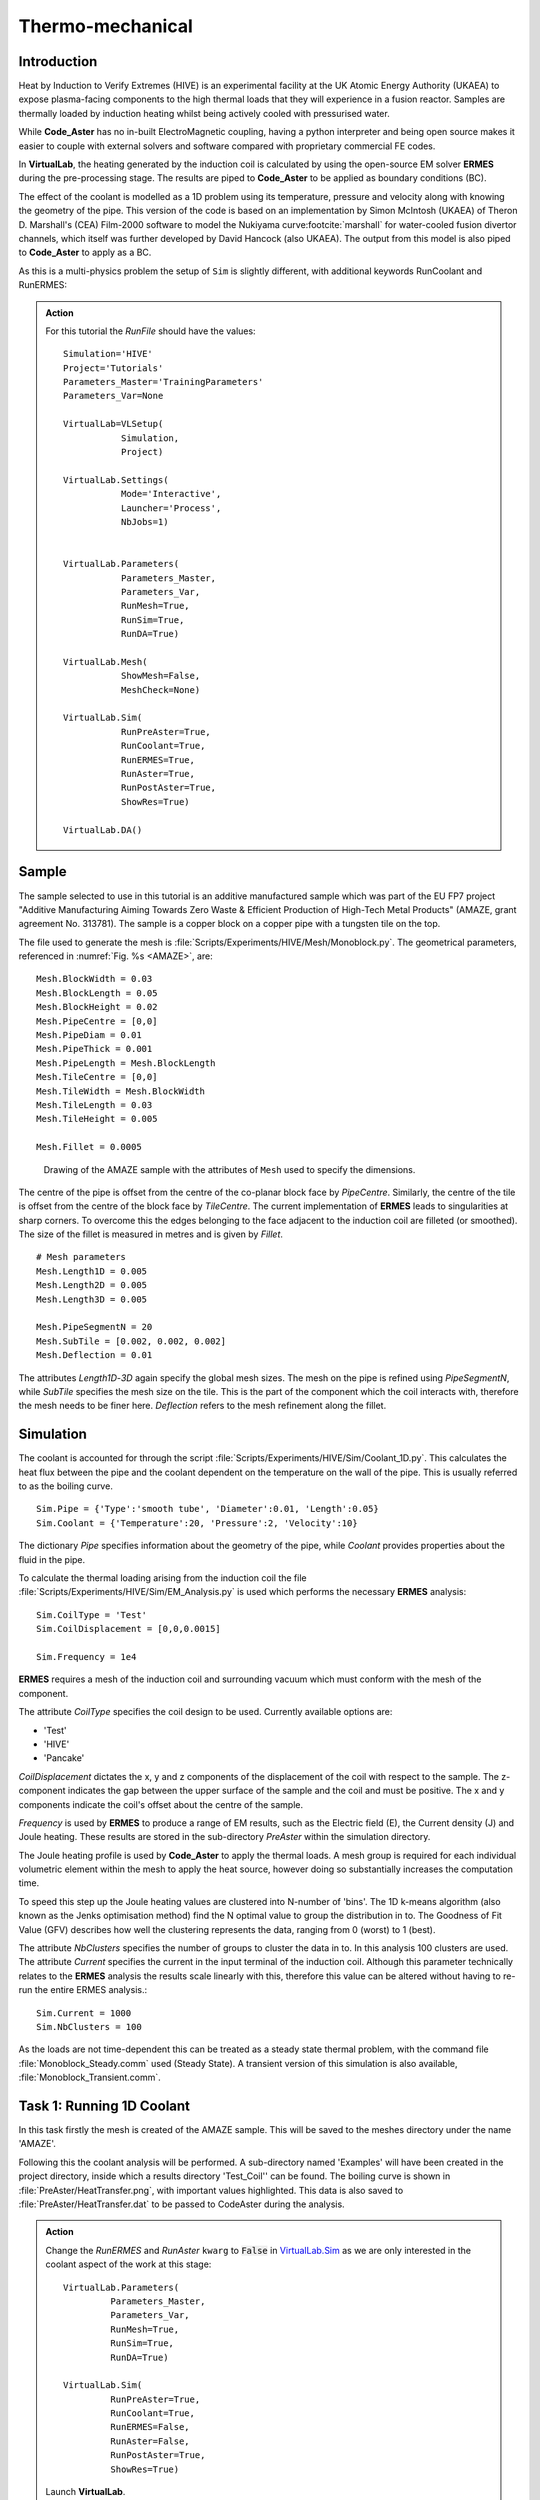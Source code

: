 Thermo-mechanical
=====================================

Introduction
************

Heat by Induction to Verify Extremes (HIVE) is an experimental facility at the UK Atomic Energy Authority (UKAEA) to expose plasma-facing components to the high thermal loads that they will experience in a fusion reactor. Samples are thermally loaded by induction heating whilst being actively cooled with pressurised water.

While **Code_Aster** has no in-built ElectroMagnetic coupling, having a python interpreter and being open source makes it easier to couple with external solvers and software compared with proprietary commercial FE codes.

In **VirtualLab**, the heating generated by the induction coil is calculated by using the open-source EM solver **ERMES** during the pre-processing stage. The results are piped to **Code_Aster** to be applied as boundary conditions (BC).

The effect of the coolant is modelled as a 1D problem using its temperature, pressure and velocity along with knowing the geometry of the pipe. This version of the code is based on an implementation by Simon McIntosh (UKAEA) of Theron D. Marshall's (CEA) Film-2000 software to model the Nukiyama curve\ :footcite:`marshall` for water-cooled fusion divertor channels, which itself was further developed by David Hancock (also UKAEA). The output from this model is also piped to **Code_Aster** to apply as a BC.

As this is a multi-physics problem the setup of ``Sim`` is slightly different, with additional keywords RunCoolant and RunERMES:

.. admonition:: Action
   :class: Action

   For this tutorial the *RunFile* should have the values::

        Simulation='HIVE'
        Project='Tutorials'
        Parameters_Master='TrainingParameters'
        Parameters_Var=None

        VirtualLab=VLSetup(
                   Simulation,
                   Project)

        VirtualLab.Settings(
                   Mode='Interactive',
                   Launcher='Process',
                   NbJobs=1)


        VirtualLab.Parameters(
                   Parameters_Master,
                   Parameters_Var,
                   RunMesh=True,
                   RunSim=True,
                   RunDA=True)

        VirtualLab.Mesh(
                   ShowMesh=False,
                   MeshCheck=None)

        VirtualLab.Sim(
                   RunPreAster=True,
                   RunCoolant=True,
                   RunERMES=True,
                   RunAster=True,
                   RunPostAster=True,
                   ShowRes=True)

        VirtualLab.DA()


Sample
******

The sample selected to use in this tutorial is an additive manufactured sample which was part of the EU FP7 project "Additive Manufacturing Aiming Towards Zero Waste & Efficient Production of High-Tech Metal Products" (AMAZE, grant agreement No. 313781). The sample is a copper block on a copper pipe with a tungsten tile on the top.

The file used to generate the mesh is :file:`Scripts/Experiments/HIVE/Mesh/Monoblock.py`. The geometrical parameters, referenced in :numref:`Fig. %s <AMAZE>`, are::

    Mesh.BlockWidth = 0.03
    Mesh.BlockLength = 0.05
    Mesh.BlockHeight = 0.02
    Mesh.PipeCentre = [0,0]
    Mesh.PipeDiam = 0.01
    Mesh.PipeThick = 0.001
    Mesh.PipeLength = Mesh.BlockLength
    Mesh.TileCentre = [0,0]
    Mesh.TileWidth = Mesh.BlockWidth
    Mesh.TileLength = 0.03
    Mesh.TileHeight = 0.005

    Mesh.Fillet = 0.0005

.. _AMAZE:

.. figure :: https://gitlab.com/ibsim/media/-/raw/master/images/VirtualLab/AMAZE.png

    Drawing of the AMAZE sample with the attributes of ``Mesh`` used to specify the dimensions.

The centre of the pipe is offset from the centre of the co-planar block face by *PipeCentre*. Similarly, the centre of the tile is offset from the centre of the block face by *TileCentre*. The current implementation of **ERMES** leads to singularities at sharp corners. To overcome this the edges belonging to the face adjacent to the induction coil are filleted (or smoothed). The size of the fillet is measured in metres and is given by *Fillet*.

::

    # Mesh parameters
    Mesh.Length1D = 0.005
    Mesh.Length2D = 0.005
    Mesh.Length3D = 0.005

    Mesh.PipeSegmentN = 20
    Mesh.SubTile = [0.002, 0.002, 0.002]
    Mesh.Deflection = 0.01

The attributes *Length1D*-*3D* again specify the global mesh sizes. The mesh on the pipe is refined using *PipeSegmentN*, while *SubTile* specifies the mesh size on the tile. This is the part of the component which the coil interacts with, therefore the mesh needs to be finer here. *Deflection* refers to the mesh refinement along the fillet.



Simulation
***********

The coolant is accounted for through the script :file:`Scripts/Experiments/HIVE/Sim/Coolant_1D.py`. This calculates the heat flux between the pipe and the coolant dependent on the temperature on the wall of the pipe. This is usually referred to as the boiling curve. ::

    Sim.Pipe = {'Type':'smooth tube', 'Diameter':0.01, 'Length':0.05}
    Sim.Coolant = {'Temperature':20, 'Pressure':2, 'Velocity':10}

The dictionary *Pipe* specifies information about the geometry of the pipe, while *Coolant* provides properties about the fluid in the pipe.

To calculate the thermal loading arising from the induction coil the file :file:`Scripts/Experiments/HIVE/Sim/EM_Analysis.py` is used which performs the necessary **ERMES** analysis::

    Sim.CoilType = 'Test'
    Sim.CoilDisplacement = [0,0,0.0015]

    Sim.Frequency = 1e4



**ERMES** requires a mesh of the induction coil and surrounding vacuum which must conform with the mesh of the component.

The attribute *CoilType* specifies the coil design to be used. Currently available options are:

* 'Test'
* 'HIVE'
* 'Pancake'

*CoilDisplacement* dictates the x, y and z components of the displacement of the coil with respect to the sample. The z-component indicates the gap between the upper surface of the sample and the coil and must be positive. The x and y components indicate the coil's offset about the centre of the sample.

*Frequency* is used by **ERMES** to produce a range of EM results, such as the Electric field (E), the Current density (J) and Joule heating. These results are stored in the sub-directory *PreAster* within the simulation directory.

The Joule heating profile is used by **Code_Aster** to apply the thermal loads. A mesh group is required for each individual volumetric element within the mesh to apply the heat source, however doing so substantially increases the computation time.

To speed this step up the Joule heating values are clustered into N-number of 'bins'. The 1D k-means algorithm (also known as the Jenks optimisation method) find the N optimal value to group the distribution in to. The Goodness of Fit Value (GFV) describes how well the clustering represents the data, ranging from 0 (worst) to 1 (best).

The attribute *NbClusters* specifies the number of groups to cluster the data in to. In this analysis 100 clusters are used. The attribute *Current* specifies the current in the input terminal of the induction coil. Although this parameter technically relates to the **ERMES** analysis the results scale linearly with this, therefore this value can be altered without having to re-run the entire ERMES analysis.::

    Sim.Current = 1000
    Sim.NbClusters = 100

As the loads are not time-dependent this can be treated as a steady state thermal problem, with the command file :file:`Monoblock_Steady.comm` used (Steady State). A transient version of this simulation is also available, :file:`Monoblock_Transient.comm`.

Task 1: Running 1D Coolant
***************************

In this task firstly the mesh is created of the AMAZE sample. This will be saved to the meshes directory under the name 'AMAZE'.

Following this the coolant analysis will be performed. A sub-directory named 'Examples' will have been created in the project directory, inside which a results directory 'Test_Coil'' can be found. The boiling curve is shown in :file:`PreAster/HeatTransfer.png`, with important values highlighted. This data is also saved to :file:`PreAster/HeatTransfer.dat` to be passed to CodeAster during the analysis.

.. admonition:: Action
   :class: Action

   Change the *RunERMES* and *RunAster* ``kwarg`` to :code:`False` in `VirtualLab.Sim <../runsim/runfile.html#virtuallab-sim>`_ as we are only interested in the coolant aspect of the work at this stage::

        VirtualLab.Parameters(
                 Parameters_Master,
                 Parameters_Var,
                 RunMesh=True,
                 RunSim=True,
                 RunDA=True)

        VirtualLab.Sim(
                 RunPreAster=True,
                 RunCoolant=True,
                 RunERMES=False,
                 RunAster=False,
                 RunPostAster=True,
                 ShowRes=True)

   Launch **VirtualLab**.


Task 2: Running an ERMES simulation
************************************

.. admonition:: Action
   :class: Action

   Change *RunMesh* to :code:`False` in `VirtualLab.Parameters <../runsim/runfile.html#virtuallab-parameters>`_ as we are using the same mesh. As we don't need to perform the coolant analysis again change *RunCoolant* to :code:`False` in `VirtualLab.Sim <../runsim/runfile.html#virtuallab-sim>`_. Finally, change RunERMES to :code:`True` in `VirtualLab.Sim <../runsim/runfile.html#virtuallab-sim>`_ as we want to run the **ERMES** solver:: 

        VirtualLab.Parameters(
                 Parameters_Master,
                 Parameters_Var,
                 RunMesh=False,
                 RunSim=True,
                 RunDA=True)

        VirtualLab.Sim(
                RunPreAster=True,
                RunCoolant=False,
                RunERMES=True,
                RunAster=False,
                RunPostAster=True,
                ShowRes=True)

   Launch **VirtualLab**.

Information generated by the **ERMES** solver is printed to the terminal. The results generated by **ERMES** are converted to a format compatible with **ParaVis** and saved to :file:`PreAster/ERMES.rmed`. These are the results which are displayed in the GUI, assuming the ``kwarg`` *ShowRes* is still set to :code:`True`.

The results from **ERMES** show the whole domain, which includes the volume surrounding the sample and coil, which will obscure the view of them. In order to only visualise the sample and coil, these groups must be extracted. This is accomplished by selecting ``Filters / Alphabetical / Extract Group`` from the menu, then using the checkboxes in the properties window (usually on the bottom left side) to select ``Coil`` and ``Sample`` before clicking ``Apply``.

It should then be possible to visualise any of the following results:

 * Joule_heating
 * Electric field (E) - real, imaginary and modulus
 * Current Density (J) - real, imaginary and modulus

Joule_heating is the field which is used in **Code_Aster**.

Task 3: Applying ERMES BC in Code_Aster
****************************************

Next a thermal simulation is performed by **Code_Aster** using the results from **ERMES** and the boiling curve. As it's the steady state we are interested in there is no need to run a transient simulation, reducing the computation time substantially.

.. admonition:: Action
   :class: Action

   You will also need to change the ``kwarg`` *RunAster* back to :code:`True` in the *RunFile* to run the simulation. Also change *RunERMES* to :code:`False` as the EM data is already created. ::

       VirtualLab.Sim(
               RunPreAster=True,
               RunCoolant=False,
               RunERMES=False,
               RunAster=True,
               RunPostAster=True,
               ShowRes=True)

   Launch **VirtualLab**.

Both the **ERMES** and **Code_Aster** results are displayed in **ParaVis** with the suffix 'ERMES' and 'Thermal' respectively.

By investigating the visualisation of the **Code_Aster** results you will observe that the heating profile in the sample by using this coil. You should also notice that the temperature profile on the sample is very similar to the *Joule_heating* profile generated by **ERMES**.

Task 4: Coil change
********************

The previous analysis will be run again using a different coil. This time the coil used for testing in HIVE will be used, which is referred to as 'HIVE'.

.. admonition:: Action
   :class: Action

    In :file:`TrainingParameters.py` you will need to change *Sim.Name* to 'Examples/HIVE_Coil' and change *CoilType* to 'HIVE'::

      Sim.Name = 'Examples/HIVE_Coil'
      Sim.CoilType = 'HIVE'

    As the entire simulation steps need to be performed again *RunCoolant* and *RunERMES* must be changed back to :code:`True`::

      VirtualLab.Sim(
              RunPreAster=True,
              RunCoolant=True,
              RunERMES=True,
              RunAster=True,
              RunPostAster=True,
              ShowRes=True)

   Launch **VirtualLab**.

The **ERMES** and **CodeAster** results should both be opened in **ParaVis** to view. You should notice that the peak temperature in the component using this coil is higher than the previous, even though they are positioned in the same location. This is because the winding of the coil creates a more powerful field to induce the heat generation in the component.

.. note::
    You can open the results from the previous analysis alongside this by going to ``File/Open ParaView File`` and navigating to the directory 'Test_Coil'

References
**********
.. footbibliography::
